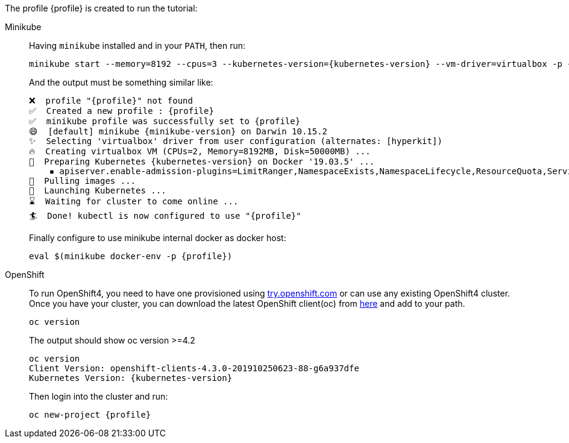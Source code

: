 The profile {profile} is created to run the tutorial:

[tabs, subs="attributes+,+macros"]	
====	
Minikube::	
+	
--	
Having `minikube` installed and in your `PATH`, then run:

[source,bash,subs="attributes+,+macros"]	
----	
minikube start --memory=8192 --cpus=3 --kubernetes-version={kubernetes-version} --vm-driver=virtualbox -p {profile}	
----	

And the output must be something similar like:	

[source,bash,subs="attributes+,+macros"]	
----	
❌  profile "{profile}" not found	
✅  Created a new profile : {profile}	
✅  minikube profile was successfully set to {profile}	
😄  [default] minikube {minikube-version} on Darwin 10.15.2	
✨  Selecting 'virtualbox' driver from user configuration (alternates: [hyperkit])	
🔥  Creating virtualbox VM (CPUs=2, Memory=8192MB, Disk=50000MB) ...	
🐳  Preparing Kubernetes {kubernetes-version} on Docker '19.03.5' ...	
    ▪ apiserver.enable-admission-plugins=LimitRanger,NamespaceExists,NamespaceLifecycle,ResourceQuota,ServiceAccount,DefaultStorageClass,MutatingAdmissionWebhook	
🚜  Pulling images ...	
🚀  Launching Kubernetes ...	
⌛  Waiting for cluster to come online ...	
🏄  Done! kubectl is now configured to use "{profile}"	
----	

Finally configure to use minikube internal docker as docker host:	

[source,bash,subs="attributes+,+macros"]	
----	
eval $(minikube docker-env -p {profile})	
----	
--	
OpenShift::	
+	
--	
To run OpenShift4, you need to have one provisioned using https://try.openshift.com[try.openshift.com] or can use any existing OpenShift4 cluster.	
Once you have your cluster, you can download the latest OpenShift client(oc) from https://mirror.openshift.com/pub/openshift-v4/clients/ocp/latest/[here] and add to your path.	

----	
oc version 	
----	

The output should show oc version >=4.2	

[source,bash,subs="attributes+,+macros"]	
----	
oc version	
Client Version: openshift-clients-4.3.0-201910250623-88-g6a937dfe	
Kubernetes Version: {kubernetes-version}	
----	

Then login into the cluster and run:	

[source,bash,subs="attributes+,+macros"]	
----	
oc new-project {profile}	
----	
--	
====
